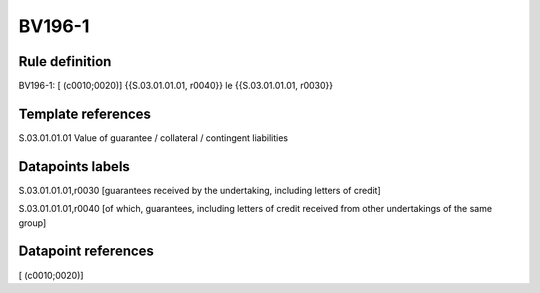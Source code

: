 =======
BV196-1
=======

Rule definition
---------------

BV196-1: [ (c0010;0020)] {{S.03.01.01.01, r0040}} le {{S.03.01.01.01, r0030}}


Template references
-------------------

S.03.01.01.01 Value of guarantee / collateral / contingent liabilities


Datapoints labels
-----------------

S.03.01.01.01,r0030 [guarantees received by the undertaking, including letters of credit]

S.03.01.01.01,r0040 [of which, guarantees, including letters of credit received from other undertakings of the same group]



Datapoint references
--------------------

[ (c0010;0020)]